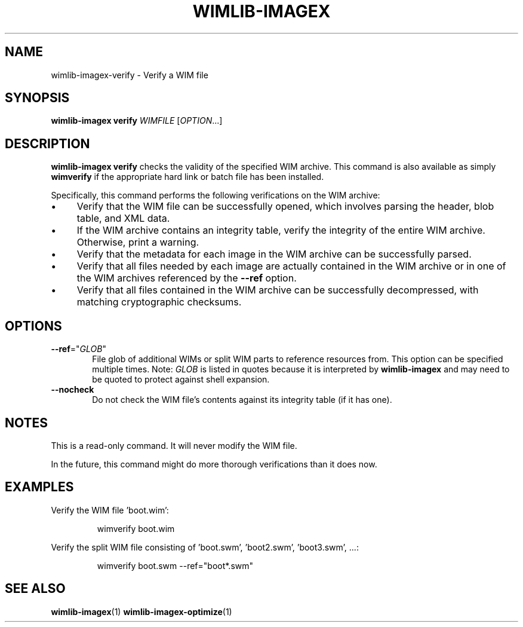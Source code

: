 .TH WIMLIB-IMAGEX "1" "March 2016" "wimlib 1.9.1" "User Commands"
.SH NAME
wimlib-imagex-verify \- Verify a WIM file
.SH SYNOPSIS
\fBwimlib-imagex verify\fR \fIWIMFILE\fR [\fIOPTION\fR...]
.SH DESCRIPTION
\fBwimlib-imagex verify\fR checks the validity of the specified WIM archive.
This command is also available as simply \fBwimverify\fR if the appropriate hard
link or batch file has been installed.
.PP
Specifically, this command performs the following verifications on the WIM
archive:
.IP \[bu] 4
Verify that the WIM file can be successfully opened, which involves parsing the
header, blob table, and XML data.
.IP \[bu]
If the WIM archive contains an integrity table, verify the integrity of the
entire WIM archive.  Otherwise, print a warning.
.IP \[bu]
Verify that the metadata for each image in the WIM archive can be successfully
parsed.
.IP \[bu]
Verify that all files needed by each image are actually contained in the WIM
archive or in one of the WIM archives referenced by the \fB--ref\fR option.
.IP \[bu]
Verify that all files contained in the WIM archive can be successfully
decompressed, with matching cryptographic checksums.
.SH OPTIONS
.TP 6
\fB--ref\fR="\fIGLOB\fR"
File glob of additional WIMs or split WIM parts to reference resources from.
This option can be specified multiple times.  Note: \fIGLOB\fR is listed in
quotes because it is interpreted by \fBwimlib-imagex\fR and may need to be
quoted to protect against shell expansion.
.TP
\fB--nocheck\fR
Do not check the WIM file's contents against its integrity table (if it has one).
.SH NOTES
This is a read-only command.  It will never modify the WIM file.
.PP
In the future, this command might do more thorough verifications than it does
now.
.SH EXAMPLES
Verify the WIM file 'boot.wim':
.RS
.PP
wimverify boot.wim
.RE
.PP
Verify the split WIM file consisting of 'boot.swm', 'boot2.swm', 'boot3.swm', ...:
.RS
.PP
wimverify boot.swm --ref="boot*.swm"
.RE
.PP
.SH SEE ALSO
.BR wimlib-imagex (1)
.BR wimlib-imagex-optimize (1)
